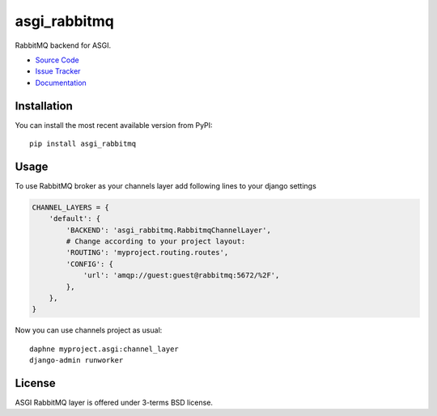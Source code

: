 
.. |travis| image:: https://img.shields.io/travis/proofit404/asgi_rabbitmq.svg?style=flat-square
    :target: https://travis-ci.org/proofit404/asgi_rabbitmq
    :alt: Build Status

.. |codecov| image:: https://img.shields.io/codecov/c/github/codecov/example-python.svg?style=flat-square
    :target: https://codecov.io/gh/proofit404/asgi_rabbitmq
    :alt: Coverage Status

=============
asgi_rabbitmq
=============

|travis| |codecov|

RabbitMQ backend for ASGI.

- `Source Code`_
- `Issue Tracker`_
- `Documentation`_

Installation
------------

You can install the most recent available version from PyPI::

    pip install asgi_rabbitmq

Usage
-----

To use RabbitMQ broker as your channels layer add following lines to
your django settings

.. code:: python

    CHANNEL_LAYERS = {
        'default': {
            'BACKEND': 'asgi_rabbitmq.RabbitmqChannelLayer',
            # Change according to your project layout:
            'ROUTING': 'myproject.routing.routes',
            'CONFIG': {
                'url': 'amqp://guest:guest@rabbitmq:5672/%2F',
            },
        },
    }

Now you can use channels project as usual::

    daphne myproject.asgi:channel_layer
    django-admin runworker

License
-------

ASGI RabbitMQ layer is offered under 3-terms BSD license.

.. _source code: https://github.com/proofit404/asgi_rabbitmq
.. _issue tracker: https://github.com/proofit404/asgi_rabbitmq/issues
.. _documentation: http://asgi-rabbitmq.readthedocs.io/en/latest/
